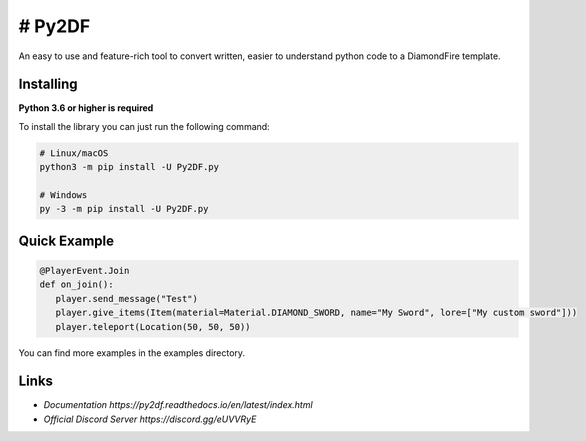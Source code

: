# Py2DF
==========

.. image:: https://img.shields.io/pypi/v/py2df.svg
   :target: https://pypi.python.org/pypi/py2df
   :alt: PyPI version info
.. image:: https://img.shields.io/pypi/pyversions/py2df.svg
   :target: https://pypi.python.org/pypi/py2df
   :alt: PyPI supported Python versions

An easy to use and feature-rich tool to convert written, easier to understand python code to a DiamondFire template.

Installing
----------

**Python 3.6 or higher is required**

To install the library you can just run the following command:

.. code:: sh

    # Linux/macOS
    python3 -m pip install -U Py2DF.py

    # Windows
    py -3 -m pip install -U Py2DF.py


Quick Example
--------------

.. code:: py

   @PlayerEvent.Join
   def on_join():
      player.send_message("Test")
      player.give_items(Item(material=Material.DIAMOND_SWORD, name="My Sword", lore=["My custom sword"]))
      player.teleport(Location(50, 50, 50))

        

You can find more examples in the examples directory.

Links
------

- `Documentation https://py2df.readthedocs.io/en/latest/index.html`
- `Official Discord Server https://discord.gg/eUVVRyE`
